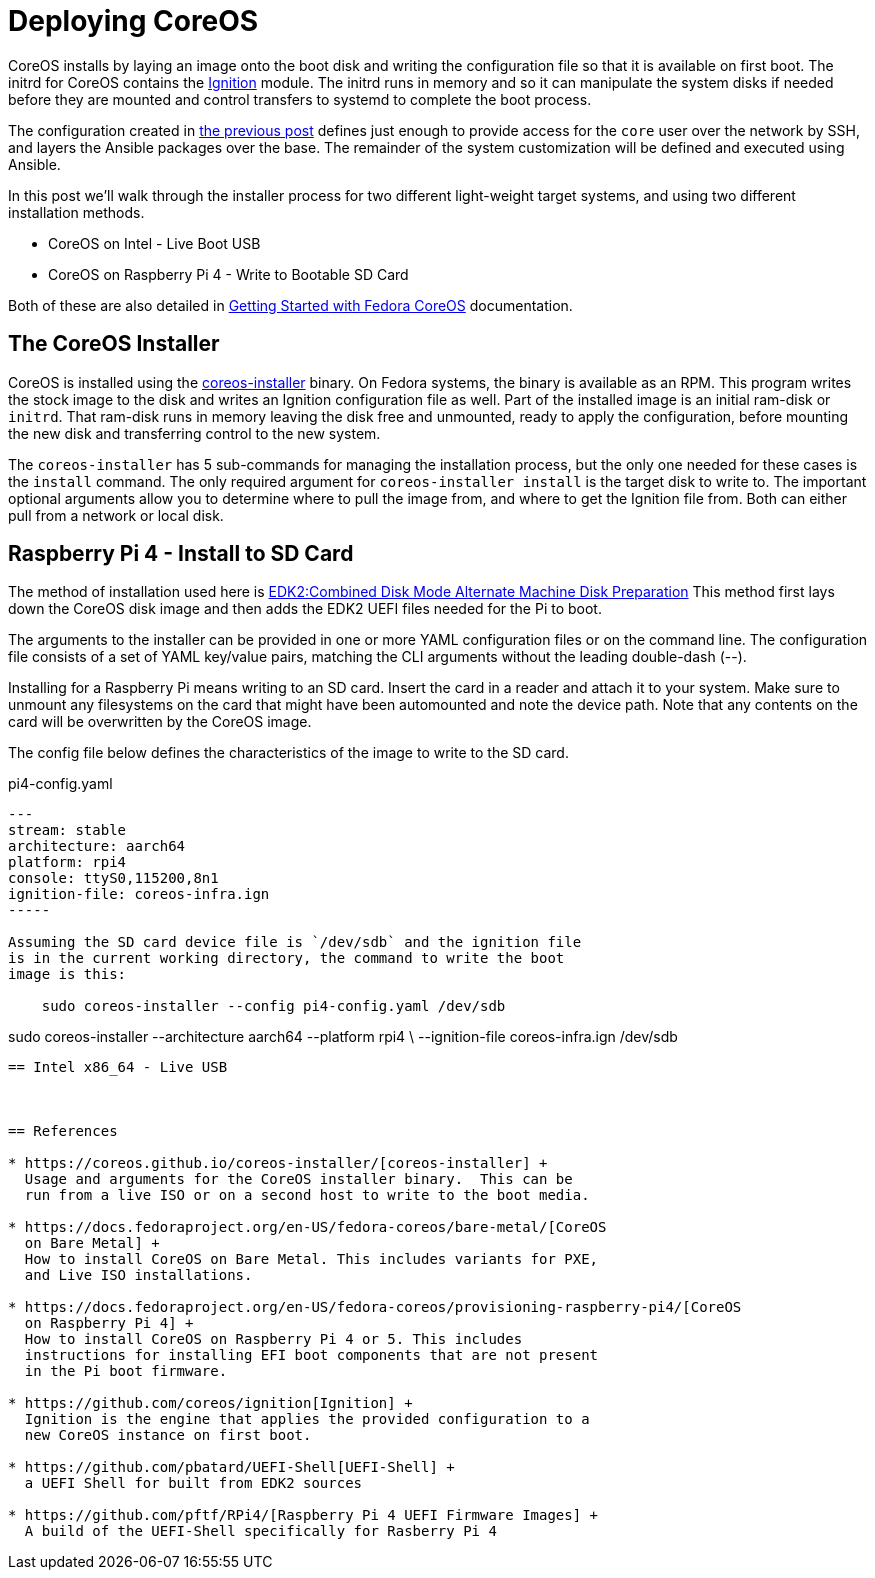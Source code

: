 = Deploying CoreOS

CoreOS installs by laying an image onto the boot disk and writing the
configuration file so that it is available on first boot. The initrd
for CoreOS contains the https://coreos.github.io/ignition/[Ignition]
module. The initrd runs in memory and so it can manipulate the system
disks if needed before they are mounted and control transfers to
systemd to complete the boot process.

The configuration created in
https://electron-swamp.blogspot.com/2025/01/coreos-configuration-less-is-right.html[the
previous post] defines just enough to provide access for the `core`
user over the network by SSH, and layers the Ansible packages over the
base. The remainder of the system customization will be defined and
executed using Ansible.

In this post we'll walk through the installer process for two
different light-weight target systems, and using two different
installation methods.

* CoreOS on Intel - Live Boot USB
* CoreOS on Raspberry Pi 4 - Write to Bootable SD Card

Both of these are also detailed in
https://docs.fedoraproject.org/en-US/fedora-coreos/getting-started/[Getting
Started with Fedora CoreOS] documentation. 

== The CoreOS Installer

CoreOS is installed using the
https://coreos.github.io/coreos-installer/[coreos-installer]
binary. On Fedora systems, the binary is available as an RPM. This
program writes the stock image to the disk and writes an Ignition
configuration file as well. Part of the installed image is an initial
ram-disk or `initrd`. That ram-disk runs in memory leaving the disk
free and unmounted, ready to apply the configuration, before mounting
the new disk and transferring control to the new system.

The `coreos-installer` has 5 sub-commands for managing the
installation process, but the only one needed for these cases is the
`install` command. The only required argument for `coreos-installer
install` is the target disk to write to. The important optional
arguments allow you to determine where to pull the image from, and
where to get the Ignition file from. Both can either pull from a
network or local disk.


== Raspberry Pi 4 - Install to SD Card

The method of installation used here is
https://docs.fedoraproject.org/en-US/fedora-coreos/provisioning-raspberry-pi4/#_edk2_combined_disk_mode_alternate_machine_disk_preparation[EDK2:Combined Disk Mode Alternate Machine Disk Preparation]
This method first lays down the CoreOS disk image and then adds the
EDK2 UEFI files needed for the Pi to boot. 

The arguments to the installer can be provided in one or more YAML
configuration files or on the command line. The configuration file
consists of a set of YAML key/value pairs, matching the CLI arguments
without the leading double-dash (--).

Installing for a Raspberry Pi means writing to an SD card. Insert the
card in a reader and attach it to your system.  Make sure to unmount
any filesystems on the card that might have been automounted and note
the device path. Note that any contents on the card will be
overwritten by the CoreOS image. 

The config file below defines the characteristics of the image to
write to the SD card.

.pi4-config.yaml
[source, yaml]
----
---
stream: stable
architecture: aarch64
platform: rpi4
console: ttyS0,115200,8n1
ignition-file: coreos-infra.ign
-----

Assuming the SD card device file is `/dev/sdb` and the ignition file
is in the current working directory, the command to write the boot
image is this:

    sudo coreos-installer --config pi4-config.yaml /dev/sdb

----
sudo coreos-installer --architecture aarch64 --platform rpi4 \
     --ignition-file coreos-infra.ign /dev/sdb
----

== Intel x86_64 - Live USB



== References

* https://coreos.github.io/coreos-installer/[coreos-installer] +
  Usage and arguments for the CoreOS installer binary.  This can be
  run from a live ISO or on a second host to write to the boot media.

* https://docs.fedoraproject.org/en-US/fedora-coreos/bare-metal/[CoreOS
  on Bare Metal] +
  How to install CoreOS on Bare Metal. This includes variants for PXE,
  and Live ISO installations.

* https://docs.fedoraproject.org/en-US/fedora-coreos/provisioning-raspberry-pi4/[CoreOS
  on Raspberry Pi 4] +
  How to install CoreOS on Raspberry Pi 4 or 5. This includes
  instructions for installing EFI boot components that are not present
  in the Pi boot firmware.

* https://github.com/coreos/ignition[Ignition] +
  Ignition is the engine that applies the provided configuration to a
  new CoreOS instance on first boot.

* https://github.com/pbatard/UEFI-Shell[UEFI-Shell] +
  a UEFI Shell for built from EDK2 sources

* https://github.com/pftf/RPi4/[Raspberry Pi 4 UEFI Firmware Images] +
  A build of the UEFI-Shell specifically for Rasberry Pi 4
 
